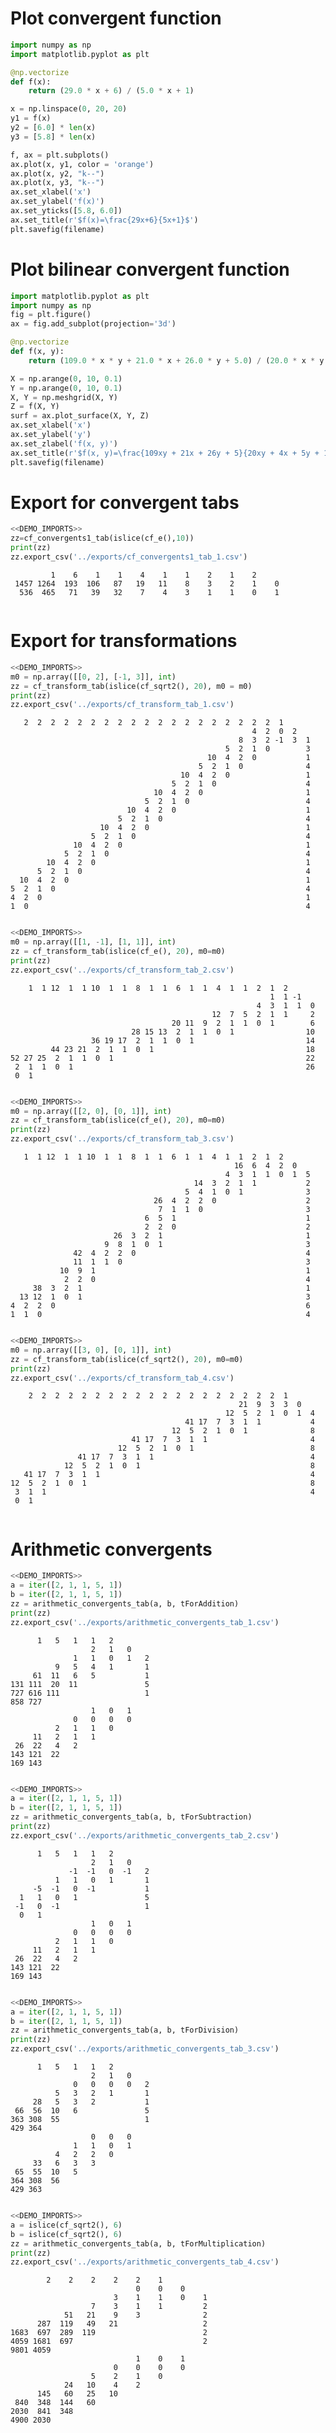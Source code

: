 * Plot convergent function
#+begin_src python :results file :var filename="../figs/fig1.png"
  import numpy as np
  import matplotlib.pyplot as plt

  @np.vectorize
  def f(x):
      return (29.0 * x + 6) / (5.0 * x + 1)

  x = np.linspace(0, 20, 20)
  y1 = f(x)
  y2 = [6.0] * len(x)
  y3 = [5.8] * len(x)

  f, ax = plt.subplots()
  ax.plot(x, y1, color = 'orange')
  ax.plot(x, y2, "k--")
  ax.plot(x, y3, "k--")  
  ax.set_xlabel('x')
  ax.set_ylabel('f(x)')
  ax.set_yticks([5.8, 6.0])
  ax.set_title(r'$f(x)=\frac{29x+6}{5x+1}$')
  plt.savefig(filename)  
#+end_src

#+RESULTS:
[[file:None]]

* Plot bilinear convergent function
#+begin_src python :results file :var filename="../figs/fig2.png"
  import matplotlib.pyplot as plt
  import numpy as np
  fig = plt.figure()
  ax = fig.add_subplot(projection='3d')

  @np.vectorize
  def f(x, y):
      return (109.0 * x * y + 21.0 * x + 26.0 * y + 5.0) / (20.0 * x * y + 4 * x + 5 * y + 1)

  X = np.arange(0, 10, 0.1)
  Y = np.arange(0, 10, 0.1)
  X, Y = np.meshgrid(X, Y)
  Z = f(X, Y)
  surf = ax.plot_surface(X, Y, Z)
  ax.set_xlabel('x')
  ax.set_ylabel('y')
  ax.set_zlabel('f(x, y)')
  ax.set_title(r'$f(x, y)=\frac{109xy + 21x + 26y + 5}{20xy + 4x + 5y + 1}$')
  plt.savefig(filename)
#+end_src

#+RESULTS:
[[file:None]]

* Export for convergent tabs

#+begin_src python :exports both :noweb strip-export :results output :dir ../src/
  <<DEMO_IMPORTS>>
  zz=cf_convergents1_tab(islice(cf_e(),10))
  print(zz)
  zz.export_csv('../exports/cf_convergents1_tab_1.csv')
#+end_src

#+RESULTS:
:          1    6    1    1    4    1    1    2    1    2     
:  1457 1264  193  106   87   19   11    8    3    2    1    0
:   536  465   71   39   32    7    4    3    1    1    0    1
: 

* Export for transformations

#+begin_src python :exports both :noweb strip-export :results output :dir ../src/
  <<DEMO_IMPORTS>>
  m0 = np.array([[0, 2], [-1, 3]], int)
  zz = cf_transform_tab(islice(cf_sqrt2(), 20), m0 = m0)
  print(zz)
  zz.export_csv('../exports/cf_transform_tab_1.csv')
#+end_src

#+RESULTS:
#+begin_example
     2  2  2  2  2  2  2  2  2  2  2  2  2  2  2  2  2  2  2  1      
                                                        4  2  0  2   
                                                     8  3  2 -1  3  1
                                                  5  2  1  0        3
                                              10  4  2  0           1
                                            5  2  1  0              4
                                        10  4  2  0                 1
                                      5  2  1  0                    4
                                  10  4  2  0                       1
                                5  2  1  0                          4
                            10  4  2  0                             1
                          5  2  1  0                                4
                      10  4  2  0                                   1
                    5  2  1  0                                      4
                10  4  2  0                                         1
              5  2  1  0                                            4
          10  4  2  0                                               1
        5  2  1  0                                                  4
    10  4  2  0                                                     1
  5  2  1  0                                                        4
  4  2  0                                                           1
  1  0                                                              4

#+end_example

#+begin_src python :exports both :noweb strip-export :results output :dir ../src/
  <<DEMO_IMPORTS>>
  m0 = np.array([[1, -1], [1, 1]], int)
  zz = cf_transform_tab(islice(cf_e(), 20), m0=m0)
  print(zz)
  zz.export_csv('../exports/cf_transform_tab_2.csv')
#+end_src

#+RESULTS:
#+begin_example
     1  1 12  1  1 10  1  1  8  1  1  6  1  1  4  1  1  2  1  2      
                                                           1  1 -1   
                                                        4  3  1  1  0
                                              12  7  5  2  1  1     2
                                     20 11  9  2  1  1  0  1        6
                            28 15 13  2  1  1  0  1                10
                   36 19 17  2  1  1  0  1                         14
          44 23 21  2  1  1  0  1                                  18
 52 27 25  2  1  1  0  1                                           22
  2  1  1  0  1                                                    26
  0  1                                                               

#+end_example

#+begin_src python :exports both :noweb strip-export :results output :dir ../src/
  <<DEMO_IMPORTS>>
  m0 = np.array([[2, 0], [0, 1]], int)
  zz = cf_transform_tab(islice(cf_e(), 20), m0=m0)
  print(zz)
  zz.export_csv('../exports/cf_transform_tab_3.csv')
#+end_src

#+RESULTS:
#+begin_example
     1  1 12  1  1 10  1  1  8  1  1  6  1  1  4  1  1  2  1  2      
                                                    16  6  4  2  0   
                                                  4  3  1  1  0  1  5
                                           14  3  2  1  1           2
                                         5  4  1  0  1              3
                                  26  4  2  2  0                    2
                                   7  1  1  0                       3
                                6  5  1                             1
                                2  2  0                             2
                         26  3  2  1                                1
                       9  8  1  0  1                                3
                42  4  2  2  0                                      4
                11  1  1  0                                         3
             10  9  1                                               1
              2  2  0                                               4
       38  3  2  1                                                  1
    13 12  1  0  1                                                  3
  4  2  2  0                                                        6
  1  1  0                                                           4

#+end_example


#+begin_src python :exports both :noweb strip-export :results output :dir ../src/
  <<DEMO_IMPORTS>>
  m0 = np.array([[3, 0], [0, 1]], int)
  zz = cf_transform_tab(islice(cf_sqrt2(), 20), m0=m0)
  print(zz)
  zz.export_csv('../exports/cf_transform_tab_4.csv')
#+end_src

#+RESULTS:
#+begin_example
     2  2  2  2  2  2  2  2  2  2  2  2  2  2  2  2  2  2  2  1      
                                                    21  9  3  3  0   
                                                 12  5  2  1  0  1  4
                                        41 17  7  3  1  1           4
                                     12  5  2  1  0  1              8
                            41 17  7  3  1  1                       4
                         12  5  2  1  0  1                          8
                41 17  7  3  1  1                                   4
             12  5  2  1  0  1                                      8
    41 17  7  3  1  1                                               4
 12  5  2  1  0  1                                                  8
  3  1  1                                                           4
  0  1                                                               

#+end_example

* Arithmetic convergents
#+begin_src python :exports both :noweb strip-export :results output :dir ../src/
  <<DEMO_IMPORTS>>
  a = iter([2, 1, 1, 5, 1])
  b = iter([2, 1, 1, 5, 1])  
  zz = arithmetic_convergents_tab(a, b, tForAddition)
  print(zz)
  zz.export_csv('../exports/arithmetic_convergents_tab_1.csv')
#+end_src

#+RESULTS:
#+begin_example
       1   5   1   1   2        
                   2   1   0    
               1   1   0   1   2
           9   5   4   1       1
      61  11   6   5           1
 131 111  20  11               5
 727 616 111                   1
 858 727                        
                   1   0   1    
               0   0   0   0    
           2   1   1   0        
      11   2   1   1            
  26  22   4   2                
 143 121  22                    
 169 143                        

#+end_example


#+begin_src python :exports both :noweb strip-export :results output :dir ../src/
  <<DEMO_IMPORTS>>
  a = iter([2, 1, 1, 5, 1])
  b = iter([2, 1, 1, 5, 1])  
  zz = arithmetic_convergents_tab(a, b, tForSubtraction)
  print(zz)
  zz.export_csv('../exports/arithmetic_convergents_tab_2.csv')
#+end_src

#+RESULTS:
#+begin_example
       1   5   1   1   2        
                   2   1   0    
              -1  -1   0  -1   2
           1   1   0   1       1
      -5  -1   0  -1           1
   1   1   0   1               5
  -1   0  -1                   1
   0   1                        
                   1   0   1    
               0   0   0   0    
           2   1   1   0        
      11   2   1   1            
  26  22   4   2                
 143 121  22                    
 169 143                        

#+end_example


#+begin_src python :exports both :noweb strip-export :results output :dir ../src/
  <<DEMO_IMPORTS>>
  a = iter([2, 1, 1, 5, 1])
  b = iter([2, 1, 1, 5, 1])  
  zz = arithmetic_convergents_tab(a, b, tForDivision)
  print(zz)
  zz.export_csv('../exports/arithmetic_convergents_tab_3.csv')
#+end_src

#+RESULTS:
#+begin_example
       1   5   1   1   2        
                   2   1   0    
               0   0   0   0   2
           5   3   2   1       1
      28   5   3   2           1
  66  56  10   6               5
 363 308  55                   1
 429 364                        
                   0   0   0    
               1   1   0   1    
           4   2   2   0        
      33   6   3   3            
  65  55  10   5                
 364 308  56                    
 429 363                        

#+end_example

#+begin_src python :exports both :noweb strip-export :results output :dir ../src/
  <<DEMO_IMPORTS>>
  a = islice(cf_sqrt2(), 6)
  b = islice(cf_sqrt2(), 6)  
  zz = arithmetic_convergents_tab(a, b, tForMultiplication)
  print(zz)
  zz.export_csv('../exports/arithmetic_convergents_tab_4.csv')
#+end_src

#+RESULTS:
#+begin_example
         2    2    2    2    2    1          
                             0    0    0     
                        3    1    1    0    1
                   7    3    1    1         2
             51   21    9    3              2
       287  119   49   21                   2
 1683  697  289  119                        2
 4059 1681  697                             2
 9801 4059                                   
                             1    0    1     
                        0    0    0    0     
                   5    2    1    0          
             24   10    4    2               
       145   60   25   10                    
  840  348  144   60                         
 2030  841  348                              
 4900 2030                                   

#+end_example

* Imports
#+begin_src python :tangle no :noweb-ref DEMO_IMPORTS
  from cont_frac import *
  from cont_frac_io import *
  from itertools import islice
#+end_src

